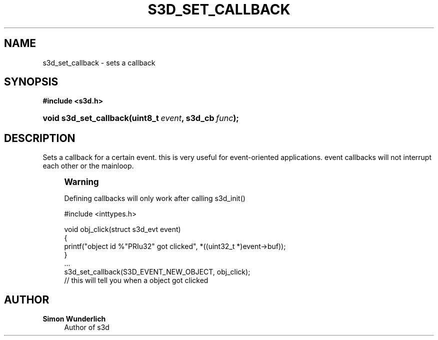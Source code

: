 '\" t
.\"     Title: s3d_set_callback
.\"    Author: Simon Wunderlich
.\" Generator: DocBook XSL Stylesheets
.\"
.\"    Manual: s3d Manual
.\"    Source: s3d
.\"  Language: English
.\"
.TH "S3D_SET_CALLBACK" "3" "" "s3d" "s3d Manual"
.\" -----------------------------------------------------------------
.\" * set default formatting
.\" -----------------------------------------------------------------
.\" disable hyphenation
.nh
.\" disable justification (adjust text to left margin only)
.ad l
.\" -----------------------------------------------------------------
.\" * MAIN CONTENT STARTS HERE *
.\" -----------------------------------------------------------------
.SH "NAME"
s3d_set_callback \- sets a callback
.SH "SYNOPSIS"
.sp
.ft B
.nf
#include <s3d\&.h>
.fi
.ft
.HP \w'void\ s3d_set_callback('u
.BI "void s3d_set_callback(uint8_t\ " "event" ", s3d_cb\ " "func" ");"
.SH "DESCRIPTION"
.PP
Sets a callback for a certain event\&. this is very useful for event\-oriented applications\&. event callbacks will not interrupt each other or the mainloop\&.
.if n \{\
.sp
.\}
.RS 4
.it 1 an-trap
.nr an-no-space-flag 1
.nr an-break-flag 1
.br
.ps +1
\fBWarning\fR
.ps -1
.br
.PP
Defining callbacks will only work after calling s3d_init()
.sp .5v
.RE
.sp
.if n \{\
.RS 4
.\}
.nf
 #include <inttypes\&.h>

 void obj_click(struct s3d_evt event)
 {
         printf("object id %"PRIu32" got clicked", *((uint32_t *)event\->buf));
 }
 \&.\&.\&.
 s3d_set_callback(S3D_EVENT_NEW_OBJECT, obj_click);
 // this will tell you when a object got clicked
.fi
.if n \{\
.RE
.\}
.SH "AUTHOR"
.PP
\fBSimon Wunderlich\fR
.RS 4
Author of s3d
.RE
